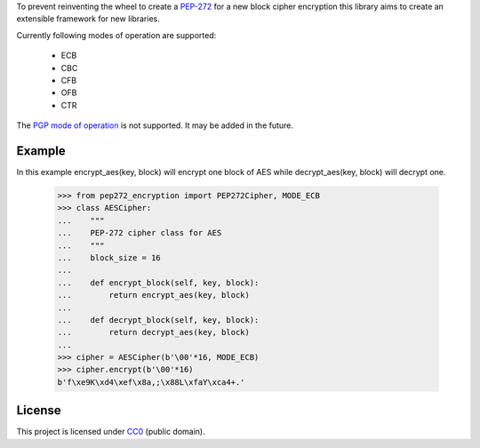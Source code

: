 To prevent reinventing the wheel to create a `PEP-272 <https://www.python.org/dev/peps/pep-0272/>`_
for a new block cipher encryption this library aims to create an extensible framework for new libraries.

Currently following modes of operation are supported:

 - ECB
 - CBC
 - CFB
 - OFB 
 - CTR

The `PGP mode of operation <https://tools.ietf.org/html/rfc4880#section-13.9>`_ is not supported.
It may be added in the future.

Example
-------

In this example encrypt_aes(key, block) will encrypt one block of AES while decrypt_aes(key, block)
will decrypt one.

   >>> from pep272_encryption import PEP272Cipher, MODE_ECB
   >>> class AESCipher:
   ...    """
   ...    PEP-272 cipher class for AES
   ...    """
   ...    block_size = 16
   ...
   ...    def encrypt_block(self, key, block):
   ...        return encrypt_aes(key, block)
   ...        
   ...    def decrypt_block(self, key, block):
   ...        return decrypt_aes(key, block)
   ...     
   >>> cipher = AESCipher(b'\00'*16, MODE_ECB)
   >>> cipher.encrypt(b'\00'*16)
   b'f\xe9K\xd4\xef\x8a,;\x88L\xfaY\xca4+.'

License
-------

This project is licensed under `CC0 <https://creativecommons.org/publicdomain/zero/1.0/>`_ 
(public domain).
